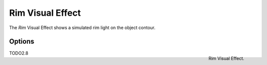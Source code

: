 
*****************
Rim Visual Effect
*****************

The *Rim* Visual Effect shows a simulated rim light on the object contour.


Options
=======

.. figure:: /images/grease_pencil_visual_effects_rim_panel.png
   :align: right

   Rim Visual Effect.

TODO2.8

